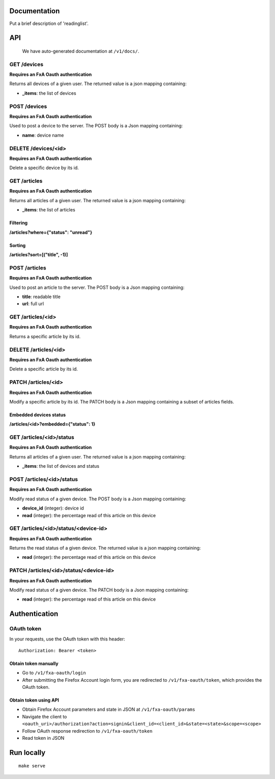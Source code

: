 Documentation
=============

Put a brief description of 'readinglist'.

API
===

    We have auto-generated documentation at ``/v1/docs/``.


GET /devices
------------

**Requires an FxA Oauth authentication**

Returns all devices of a given user.
The returned value is a json mapping containing:

- **_items**: the list of devices


POST /devices
--------------

**Requires an FxA Oauth authentication**

Used to post a device to the server. The POST body is a Json
mapping containing:

- **name**: device name


DELETE /devices/<id>
--------------------

**Requires an FxA Oauth authentication**

Delete a specific device by its id.


GET /articles
-------------

**Requires an FxA Oauth authentication**

Returns all articles of a given user.
The returned value is a json mapping containing:

- **_items**: the list of articles

Filtering
~~~~~~~~~

**/articles?where={"status": "unread"}**

Sorting
~~~~~~~

**/articles?sort=[("title", -1)]**


POST /articles
--------------

**Requires an FxA Oauth authentication**

Used to post an article to the server. The POST body is a Json
mapping containing:

- **title**: readable title
- **url**: full url


GET /articles/<id>
------------------

**Requires an FxA Oauth authentication**

Returns a specific article by its id.


DELETE /articles/<id>
---------------------

**Requires an FxA Oauth authentication**

Delete a specific article by its id.


PATCH /articles/<id>
--------------------

**Requires an FxA Oauth authentication**

Modify a specific article by its id. The PATCH body is a Json
mapping containing a subset of articles fields.


Embedded devices status
~~~~~~~~~~~~~~~~~~~~~~~

**/articles/<id>?embedded={"status": 1}**


GET /articles/<id>/status
-------------------------

**Requires an FxA Oauth authentication**

Returns all articles of a given user.
The returned value is a json mapping containing:

- **_items**: the list of devices and status


POST /articles/<id>/status
--------------------------

**Requires an FxA Oauth authentication**

Modify read status of a given device. The POST body is a Json
mapping containing:

- **device_id** (integer): device id
- **read** (integer): the percentage read of this article on this device


GET /articles/<id>/status/<device-id>
-------------------------------------

**Requires an FxA Oauth authentication**

Returns the read status of a given device.
The returned value is a json mapping containing:

- **read** (integer): the percentage read of this article on this device


PATCH /articles/<id>/status/<device-id>
---------------------------------------

**Requires an FxA Oauth authentication**

Modify read status of a given device. The PATCH body is a Json
mapping containing:

- **read** (integer): the percentage read of this article on this device


Authentication
==============


OAuth token
-----------

In your requests, use the OAuth token with this header:

::

    Authorization: Bearer <token>


Obtain token manually
~~~~~~~~~~~~~~~~~~~~~

* Go to ``/v1/fxa-oauth/login``
* After submitting the Firefox Account login form, you are redirected
  to ``/v1/fxa-oauth/token``, which provides the OAuth token.


Obtain token using API
~~~~~~~~~~~~~~~~~~~~~~

* Obtain Firefox Account parameters and state in JSON at ``/v1/fxa-oauth/params``
* Navigate the client to ``<oauth_uri>/authorization?action=signin&client_id=<client_id>&state=<state>&scope=<scope>``
* Follow OAuth response redirection to ``/v1/fxa-oauth/token``
* Read token in JSON


Run locally
===========

::

    make serve
